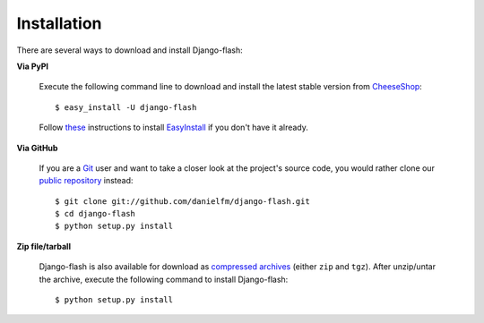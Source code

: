 Installation
============

There are several ways to download and install Django-flash:

**Via PyPI**

  Execute the following command line to download and install the latest
  stable version from CheeseShop_::

      $ easy_install -U django-flash

  Follow `these <http://pypi.python.org/pypi/setuptools>`_ instructions to
  install EasyInstall_ if you don't have it already.


**Via GitHub**

  If you are a Git_ user and want to take a closer look at the project's
  source code, you would rather clone our
  `public repository <http://github.com/danielfm/django-flash/tree/master>`_
  instead::

      $ git clone git://github.com/danielfm/django-flash.git
      $ cd django-flash
      $ python setup.py install


**Zip file/tarball**

  Django-flash is also available for download as
  `compressed archives <http://github.com/danielfm/django-flash/downloads>`_
  (either ``zip`` and ``tgz``). After unzip/untar the archive, execute the
  following command to install Django-flash::
  
      $ python setup.py install


.. _EasyInstall: http://peak.telecommunity.com/DevCenter/EasyInstall
.. _CheeseShop: http://pypi.python.org/pypi
.. _Git: http://git-scm.com/

